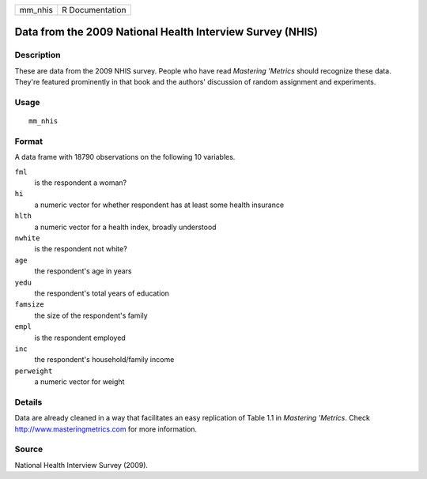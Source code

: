 ======= ===============
mm_nhis R Documentation
======= ===============

Data from the 2009 National Health Interview Survey (NHIS)
----------------------------------------------------------

Description
~~~~~~~~~~~

These are data from the 2009 NHIS survey. People who have read
*Mastering 'Metrics* should recognize these data. They're featured
prominently in that book and the authors' discussion of random
assignment and experiments.

Usage
~~~~~

::

   mm_nhis

Format
~~~~~~

A data frame with 18790 observations on the following 10 variables.

``fml``
   is the respondent a woman?

``hi``
   a numeric vector for whether respondent has at least some health
   insurance

``hlth``
   a numeric vector for a health index, broadly understood

``nwhite``
   is the respondent not white?

``age``
   the respondent's age in years

``yedu``
   the respondent's total years of education

``famsize``
   the size of the respondent's family

``empl``
   is the respondent employed

``inc``
   the respondent's household/family income

``perweight``
   a numeric vector for weight

Details
~~~~~~~

Data are already cleaned in a way that facilitates an easy replication
of Table 1.1 in *Mastering 'Metrics*. Check
http://www.masteringmetrics.com for more information.

Source
~~~~~~

National Health Interview Survey (2009).
